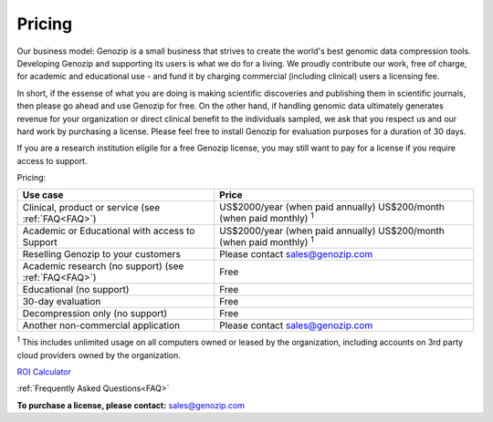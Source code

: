 ..
   (C) 2020-2022 Black Paw Ventures Limited. All rights reserved.

.. _commercial:

Pricing
=======

Our business model: Genozip is a small business that strives to create the world's best genomic data compression tools. Developing Genozip and supporting its users is what we do for a living. We proudly contribute our work, free of charge, for academic and educational use - and fund it by charging commercial (including clinical) users a licensing fee. 

In short, if the essense of what you are doing is making scientific discoveries and publishing them in scientific journals, then please go ahead and use Genozip for free. On the other hand, if handling genomic data ultimately generates revenue for your organization or direct clinical benefit to the individuals sampled, we ask that you respect us and our hard work by purchasing a license. Please feel free to install Genozip for evaluation purposes for a duration of 30 days.

If you are a research institution eligile for a free Genozip license, you may still want to pay for a license if you require access to support.

Pricing: 

==================================================== =================================================== 
Use case                                             Price
==================================================== =================================================== 
Clinical, product or service (see :ref:`FAQ<FAQ>`)   US$2000/year (when paid annually) 
                                                     US$200/month (when paid monthly) :sup:`1`

Academic or Educational with access to Support       US$2000/year (when paid annually) 
                                                     US$200/month (when paid monthly) :sup:`1`

Reselling Genozip to your customers                  Please contact sales@genozip.com

Academic research (no support) (see :ref:`FAQ<FAQ>`) Free

Educational (no support)                             Free

30-day evaluation                                    Free

Decompression only (no support)                      Free

Another non-commercial application                   Please contact sales@genozip.com
==================================================== =================================================== 

:sup:`1` This includes unlimited usage on all computers owned or leased by the organization, including accounts on 3rd party cloud providers owned by the organization. 


`ROI Calculator <https://docs.google.com/spreadsheets/d/1A-l2Qa7nRR7wry6jm4vHROcFqOysbK_LbuJMs-rG_40>`_

:ref:`Frequently Asked Questions<FAQ>`

**To purchase a license, please contact:** `sales@genozip.com <mailto:sales@genozip.com>`_

